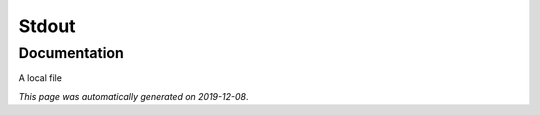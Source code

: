 
Stdout
======



Documentation
-------------

A local file

*This page was automatically generated on 2019-12-08*.
